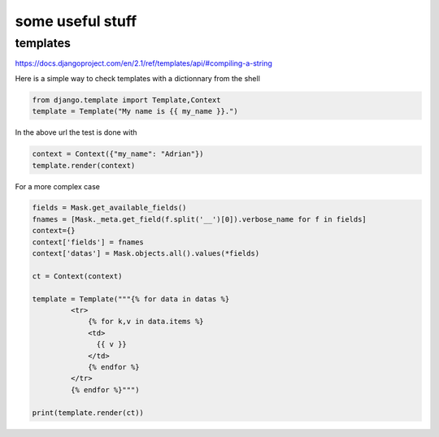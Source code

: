==================
some useful stuff
==================


templates
---------
https://docs.djangoproject.com/en/2.1/ref/templates/api/#compiling-a-string


Here is a simple way to check templates with a dictionnary from the shell

.. code-block:: python

   from django.template import Template,Context
   template = Template("My name is {{ my_name }}.")

In the above url the test is done with

.. code-block:: python

   context = Context({"my_name": "Adrian"})
   template.render(context)


For a more complex case

.. code-block:: python

   fields = Mask.get_available_fields()
   fnames = [Mask._meta.get_field(f.split('__')[0]).verbose_name for f in fields]
   context={}
   context['fields'] = fnames
   context['datas'] = Mask.objects.all().values(*fields)

   ct = Context(context)

   template = Template("""{% for data in datas %}
            <tr>
                {% for k,v in data.items %}
                <td>
                  {{ v }}
                </td>
                {% endfor %}
            </tr>
            {% endfor %}""")

   print(template.render(ct))

